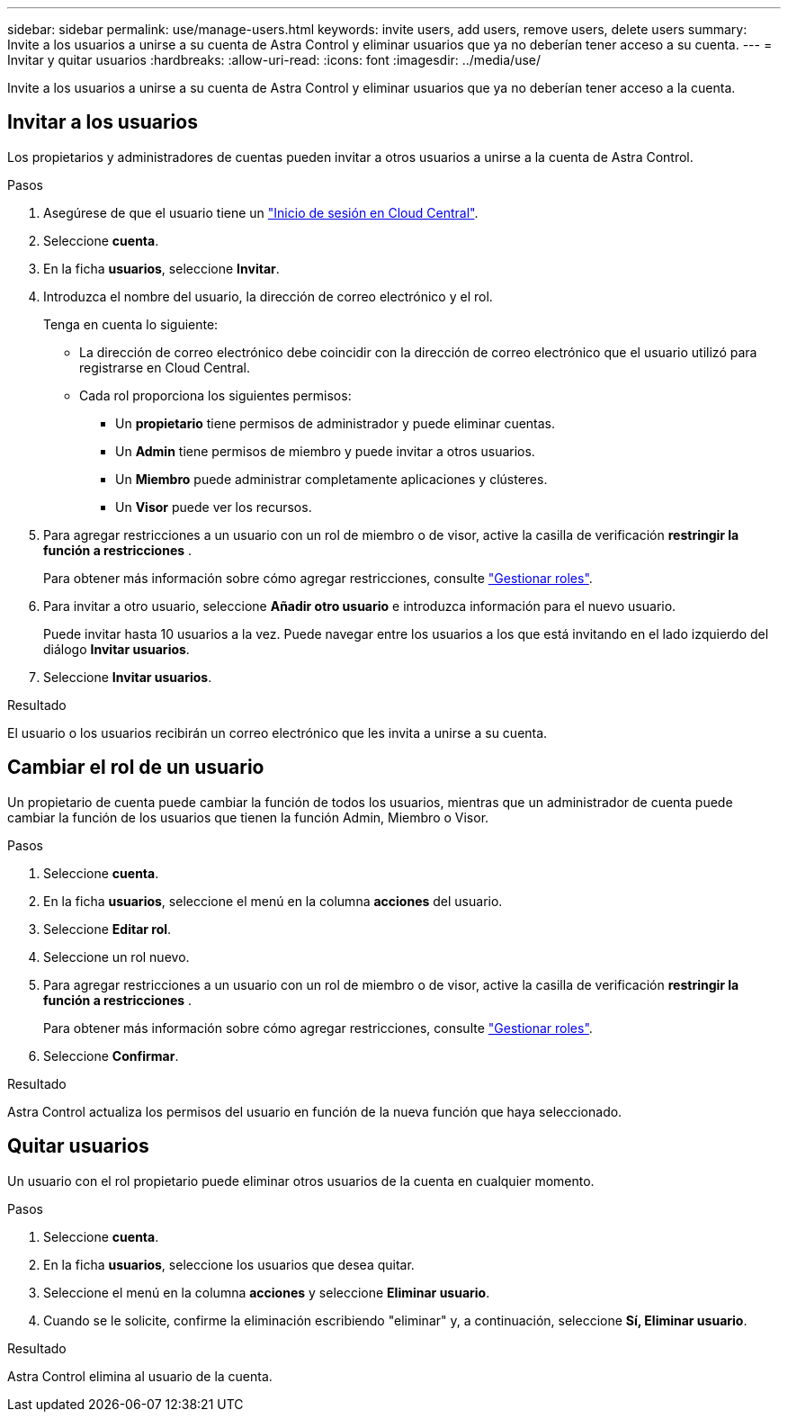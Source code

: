 ---
sidebar: sidebar 
permalink: use/manage-users.html 
keywords: invite users, add users, remove users, delete users 
summary: Invite a los usuarios a unirse a su cuenta de Astra Control y eliminar usuarios que ya no deberían tener acceso a su cuenta. 
---
= Invitar y quitar usuarios
:hardbreaks:
:allow-uri-read: 
:icons: font
:imagesdir: ../media/use/


[role="lead"]
Invite a los usuarios a unirse a su cuenta de Astra Control y eliminar usuarios que ya no deberían tener acceso a la cuenta.



== Invitar a los usuarios

Los propietarios y administradores de cuentas pueden invitar a otros usuarios a unirse a la cuenta de Astra Control.

.Pasos
. Asegúrese de que el usuario tiene un link:../get-started/register.html["Inicio de sesión en Cloud Central"].
. Seleccione *cuenta*.
. En la ficha *usuarios*, seleccione *Invitar*.
. Introduzca el nombre del usuario, la dirección de correo electrónico y el rol.
+
Tenga en cuenta lo siguiente:

+
** La dirección de correo electrónico debe coincidir con la dirección de correo electrónico que el usuario utilizó para registrarse en Cloud Central.
** Cada rol proporciona los siguientes permisos:
+
*** Un *propietario* tiene permisos de administrador y puede eliminar cuentas.
*** Un *Admin* tiene permisos de miembro y puede invitar a otros usuarios.
*** Un *Miembro* puede administrar completamente aplicaciones y clústeres.
*** Un *Visor* puede ver los recursos.




. Para agregar restricciones a un usuario con un rol de miembro o de visor, active la casilla de verificación *restringir la función a restricciones* .
+
Para obtener más información sobre cómo agregar restricciones, consulte link:manage-roles.html["Gestionar roles"].

. Para invitar a otro usuario, seleccione *Añadir otro usuario* e introduzca información para el nuevo usuario.
+
Puede invitar hasta 10 usuarios a la vez. Puede navegar entre los usuarios a los que está invitando en el lado izquierdo del diálogo *Invitar usuarios*.

. Seleccione *Invitar usuarios*.


.Resultado
El usuario o los usuarios recibirán un correo electrónico que les invita a unirse a su cuenta.



== Cambiar el rol de un usuario

Un propietario de cuenta puede cambiar la función de todos los usuarios, mientras que un administrador de cuenta puede cambiar la función de los usuarios que tienen la función Admin, Miembro o Visor.

.Pasos
. Seleccione *cuenta*.
. En la ficha *usuarios*, seleccione el menú en la columna *acciones* del usuario.
. Seleccione *Editar rol*.
. Seleccione un rol nuevo.
. Para agregar restricciones a un usuario con un rol de miembro o de visor, active la casilla de verificación *restringir la función a restricciones* .
+
Para obtener más información sobre cómo agregar restricciones, consulte link:manage-roles.html["Gestionar roles"].

. Seleccione *Confirmar*.


.Resultado
Astra Control actualiza los permisos del usuario en función de la nueva función que haya seleccionado.



== Quitar usuarios

Un usuario con el rol propietario puede eliminar otros usuarios de la cuenta en cualquier momento.

.Pasos
. Seleccione *cuenta*.
. En la ficha *usuarios*, seleccione los usuarios que desea quitar.
. Seleccione el menú en la columna *acciones* y seleccione *Eliminar usuario*.
. Cuando se le solicite, confirme la eliminación escribiendo "eliminar" y, a continuación, seleccione *Sí, Eliminar usuario*.


.Resultado
Astra Control elimina al usuario de la cuenta.
